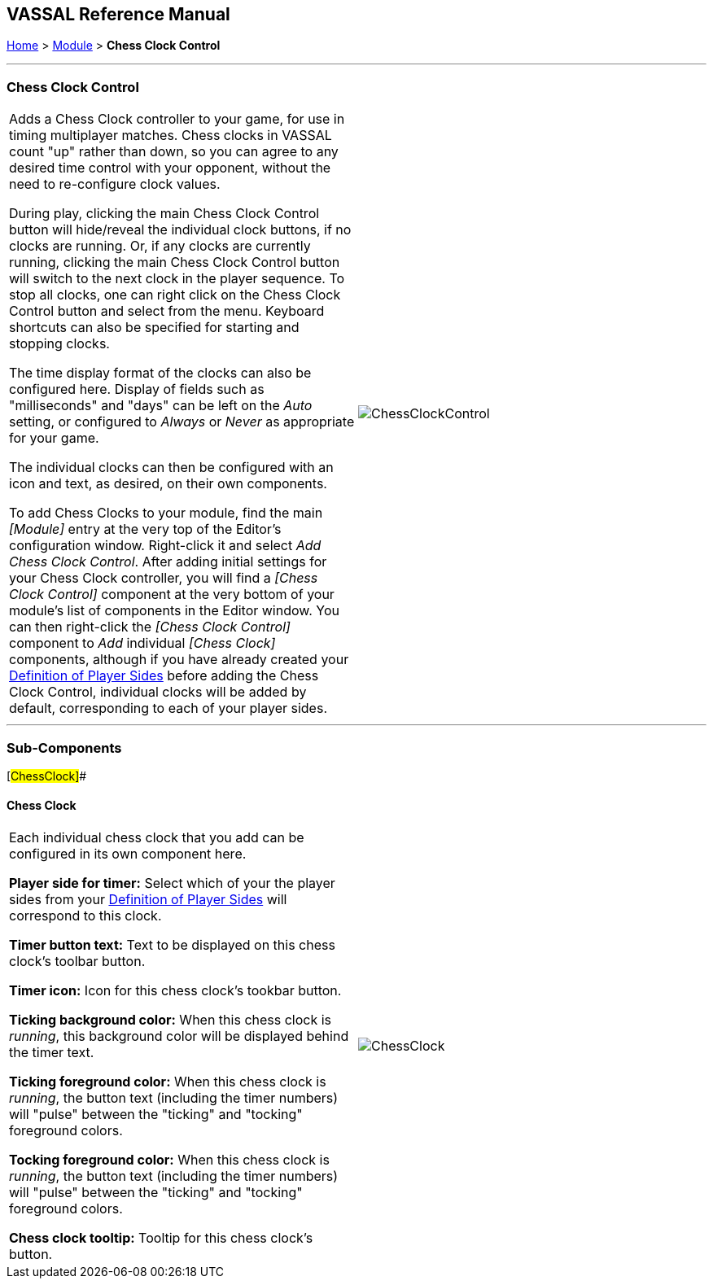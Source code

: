 == VASSAL Reference Manual
[#top]

[.small]#<<index.adoc#toc,Home>> > <<GameModule.adoc#top,Module>> > *Chess Clock Control*#

'''''

=== Chess Clock Control

[cols=",",]
|===
|Adds a Chess Clock controller to your game, for use in timing multiplayer matches. Chess clocks in VASSAL count "up" rather than down, so you can agree to any desired time control with your opponent, without the need to re-configure clock values.

During play, clicking the main Chess Clock Control button will hide/reveal the individual clock buttons, if no clocks are running. Or, if any clocks are currently running, clicking
the main Chess Clock Control button will switch to the next clock in the player sequence. To stop all clocks, one can right click on the Chess Clock Control button and select from the
menu. Keyboard shortcuts can also be specified for starting and stopping clocks.

The time display format of the clocks can also be configured here. Display of fields such as "milliseconds" and "days" can be left on the _Auto_ setting, or
configured to _Always_ or _Never_ as appropriate for your game.

The individual clocks can then be configured with an icon and text, as desired, on their own components.

To add Chess Clocks to your module, find the main _[Module]_ entry at the very top of the Editor's configuration window.
Right-click it and select _Add Chess Clock Control_.
After adding initial settings for your Chess Clock controller, you will find a _[Chess Clock Control]_ component at the very bottom of your module's list of components in the Editor window.
You can then right-click the _[Chess Clock Control]_ component to _Add_ individual _[Chess Clock]_ components, although if you have already created your <<GameModule.adoc#Definition_of_Player_Sides,Definition of Player Sides>> before adding the
Chess Clock Control, individual clocks will be added by default, corresponding to each of your player sides.
|image:images/ChessClockControl.png[]  +
|===

'''''

=== Sub-Components

[#ChessClock]##

==== Chess Clock

[cols=",",]
|===
|Each individual chess clock that you add can be configured in its own component here.

*Player side for timer:* Select which of your the player sides from your <<GameModule.adoc#Definition_of_Player_Sides,Definition of Player Sides>> will correspond to this clock.

*Timer button text:* Text to be displayed on this chess clock's toolbar button.

*Timer icon:* Icon for this chess clock's tookbar button.

*Ticking background color:* When this chess clock is _running_, this background color will be displayed behind the timer text.

*Ticking foreground color:* When this chess clock is _running_, the button text (including the timer numbers) will "pulse" between the "ticking" and "tocking" foreground colors.

*Tocking foreground color:* When this chess clock is _running_, the button text (including the timer numbers) will "pulse" between the "ticking" and "tocking" foreground colors.

*Chess clock tooltip:* Tooltip for this chess clock's button.

|image:images/ChessClock.png[] +
|===

